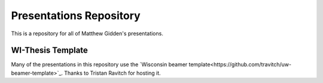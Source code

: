 _______________________________________________________________________
Presentations Repository
_______________________________________________________________________

This is a repository for all of Matthew Gidden's presentations.


------------------
WI-Thesis Template
------------------

Many of the presentations in this repository use the `Wisconsin beamer 
template<https://github.com/travitch/uw-beamer-template>`_. Thanks to 
Tristan Ravitch for hosting it.
